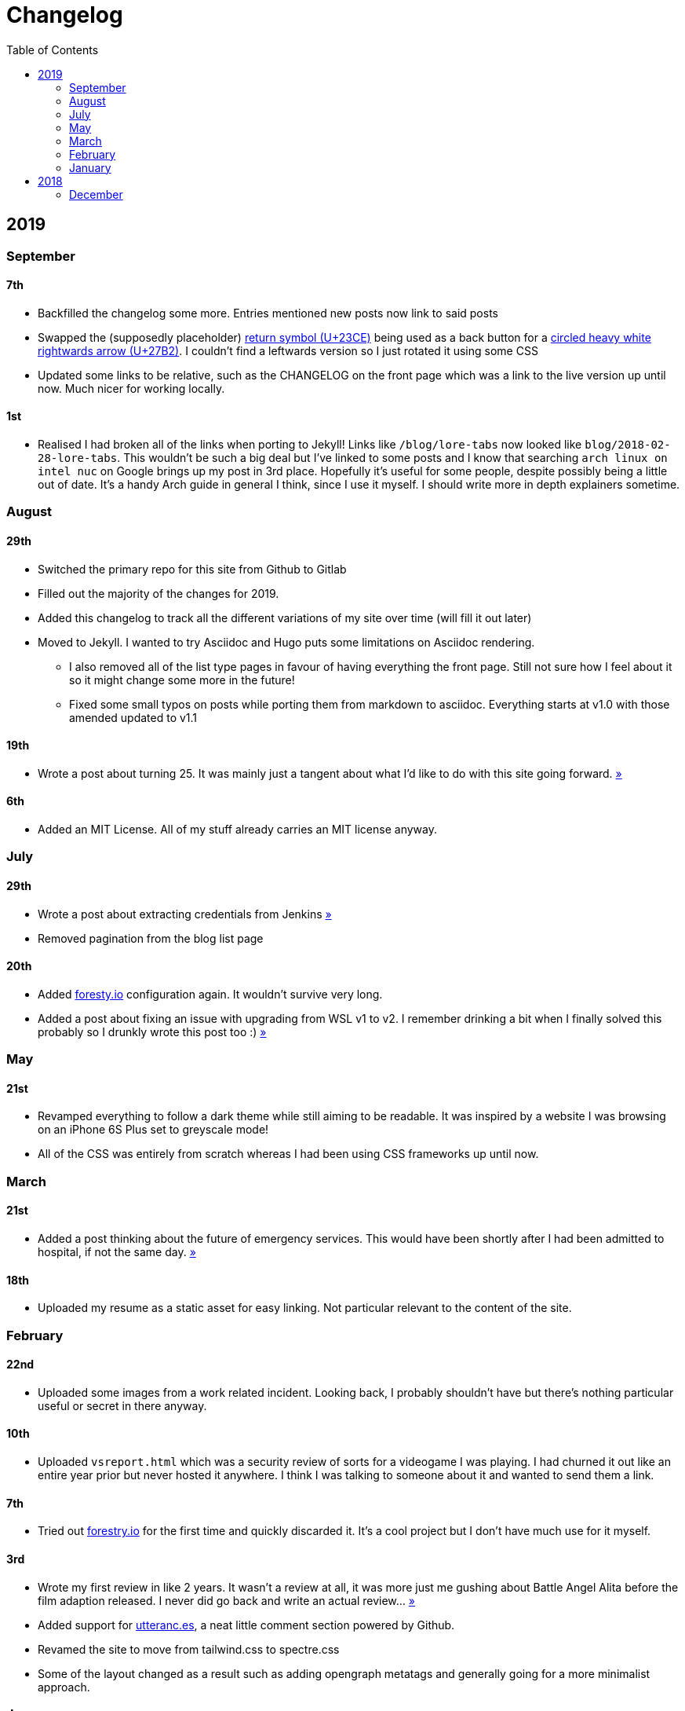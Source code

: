 = Changelog
:toc:

== 2019

=== September

==== 7th

* Backfilled the changelog some more. Entries mentioned new posts now link to said posts
* Swapped the (supposedly placeholder) https://graphemica.com/%E2%8F%8E[return symbol (U+23CE)] being used as a back button for a https://graphemica.com/%E2%9E%B2[circled heavy white rightwards arrow (U+27B2)]. I couldn't find a leftwards version so I just rotated it using some CSS
* Updated some links to be relative, such as the CHANGELOG on the front page which was a link to the live version up until now. Much nicer for working locally.

==== 1st

* Realised I had broken all of the links when porting to Jekyll! Links like `/blog/lore-tabs` now looked like `blog/2018-02-28-lore-tabs`. This wouldn't be such a big deal but I've linked to some posts and I know that searching `arch linux on intel nuc` on Google brings up my post in 3rd place. Hopefully it's useful for some people, despite possibly being a little out of date. It's a handy Arch guide in general I think, since I use it myself. I should write more in depth explainers sometime.

=== August

==== 29th

* Switched the primary repo for this site from Github to Gitlab
* Filled out the majority of the changes for 2019.
* Added this changelog to track all the different variations of my site over time (will fill it out later)
* Moved to Jekyll. I wanted to try Asciidoc and Hugo puts some limitations on Asciidoc rendering.
  - I also removed all of the list type pages in favour of having everything the front page. Still not sure how I feel about it so it might change some more in the future!
  - Fixed some small typos on posts while porting them from markdown to asciidoc. Everything starts at v1.0 with those amended updated to v1.1

==== 19th

* Wrote a post about turning 25. It was mainly just a tangent about what I'd like to do with this site going forward. link:/blog/25[»]

==== 6th

* Added an MIT License. All of my stuff already carries an MIT license anyway.

=== July

==== 29th

* Wrote a post about extracting credentials from Jenkins link:/blog/retrieving-jenkins-credentials[»]
* Removed pagination from the blog list page

==== 20th

* Added https://forestry.io[foresty.io] configuration again. It wouldn't survive very long.
* Added a post about fixing an issue with upgrading from WSL v1 to v2. I remember drinking a bit when I finally solved this probably so I drunkly wrote this post too :) link:/blog/wsl2-vhd-issue[»]

=== May

==== 21st

* Revamped everything to follow a dark theme while still aiming to be readable. It was inspired by a website I was browsing on an iPhone 6S Plus set to greyscale mode!
* All of the CSS was entirely from scratch whereas I had been using CSS frameworks up until now.

=== March

==== 21st

* Added a post thinking about the future of emergency services. This would have been shortly after I had been admitted to hospital, if not the same day. link:/blog/future-of-emergency-services[»]

==== 18th

* Uploaded my resume as a static asset for easy linking. Not particular relevant to the content of the site.

=== February

==== 22nd

* Uploaded some images from a work related incident. Looking back, I probably shouldn't have but there's nothing particular useful or secret in there anyway.

==== 10th

* Uploaded `vsreport.html` which was a security review of sorts for a videogame I was playing. I had churned it out like an entire year prior but never hosted it anywhere. I think I was talking to someone about it and wanted to send them a link.

==== 7th

* Tried out https://forestry.io[forestry.io] for the first time and quickly discarded it. It's a cool project but I don't have much use for it myself.

==== 3rd

* Wrote my first review in like 2 years. It wasn't a review at all, it was more just me gushing about Battle Angel Alita before the film adaption released. I never did go back and write an actual review... link:/reviews/battle-angel-alita[»]
* Added support for https://utteranc.es/[utteranc.es], a neat little comment section powered by Github.
* Revamed the site to move from tailwind.css to spectre.css
* Some of the layout changed as a result such as adding opengraph metatags and generally going for a more minimalist approach.

=== January

==== 27th

* Removed the stats page from navigation. It was only showing a placeholder page anyway and so far marks the last time it appeared.

==== 15th

* Uploaded my parnell mapping side project (but not presented anywhere user facing)

==== 13th

* Updated currently listening script to point to a proper domain name instead of a raw IP address
* Added some whitespace to the currently listening portion of the footer

== 2018

=== December

==== 29th

* Added a script for showing what I'm currently listening to or watching. It was powered by a single node kubernetes cluster. Hugely overkill but it was an interesting learning experience!

==== 27th

* Removed the project page for ipecac which I didn't really intend to publish yet. It was literally half finished with some sentences that just cut off midway. Oops!

==== 26th

* Added a README describing how the site operates and is deployed
* Added a project page for ipecac
* Finished rewriting styling to use flexbox
* Added a footer that shows randomly generated lines of nonsense
* Added estimated reading time for blog posts and reviews
* Enabled support for emoji and git info
* Added links to repo birthdays project post
* Added font awesome for use in posts

==== 24th

* Swapped from monokai to oceanic-next styling for code blocks
* Add styling for singular `<code>` elements
* Added a 404 page
* Removed CSS from base template in favor of an extensable params block in the site config
* Added some overrides for the blackfriday markdown parser used by Hugo
* Started rewriting styling to make use of flexbox

==== 16th

* Fixed a typo in the link:/blog/lost-python-results[lost python results] post

==== 14th

* Fixed a bug where social media links had mistakenly set a second `href` instead of a `class` attribute

==== 13th

* Update link:/blog/arch-nuc-install[arch nuc install] and link:/blog/lost-python-results[lost python results] posts to use hugo's syntax highlighting shortcode

==== 12th

* Wrote a post about the `-` operator in Python link:/blog/lost-python-results[»]
